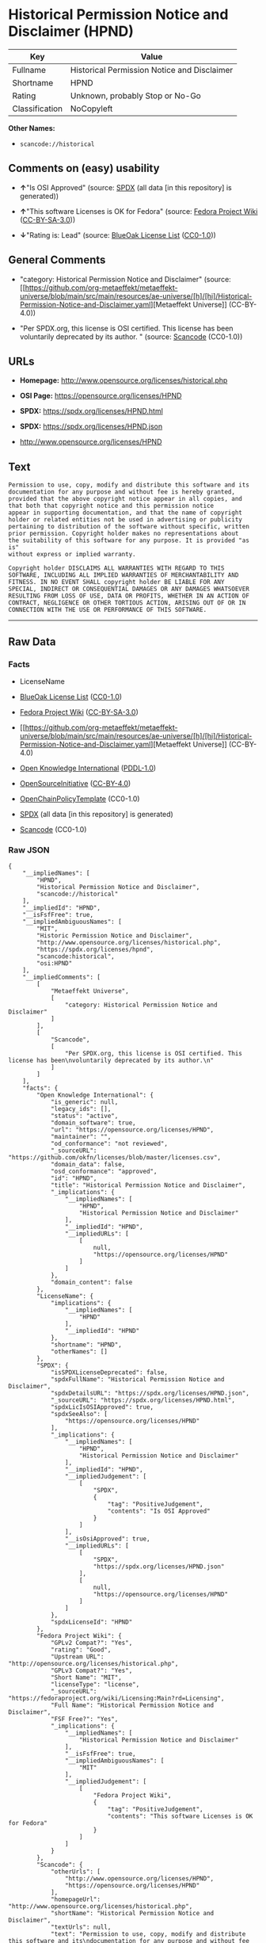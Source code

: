 * Historical Permission Notice and Disclaimer (HPND)
| Key            | Value                                       |
|----------------+---------------------------------------------|
| Fullname       | Historical Permission Notice and Disclaimer |
| Shortname      | HPND                                        |
| Rating         | Unknown, probably Stop or No-Go             |
| Classification | NoCopyleft                                  |

*Other Names:*

- =scancode://historical=

** Comments on (easy) usability

- *↑*"Is OSI Approved" (source:
  [[https://spdx.org/licenses/HPND.html][SPDX]] (all data [in this
  repository] is generated))

- *↑*"This software Licenses is OK for Fedora" (source:
  [[https://fedoraproject.org/wiki/Licensing:Main?rd=Licensing][Fedora
  Project Wiki]]
  ([[https://creativecommons.org/licenses/by-sa/3.0/legalcode][CC-BY-SA-3.0]]))

- *↓*"Rating is: Lead" (source:
  [[https://blueoakcouncil.org/list][BlueOak License List]]
  ([[https://raw.githubusercontent.com/blueoakcouncil/blue-oak-list-npm-package/master/LICENSE][CC0-1.0]]))

** General Comments

- "category: Historical Permission Notice and Disclaimer" (source:
  [[https://github.com/org-metaeffekt/metaeffekt-universe/blob/main/src/main/resources/ae-universe/[h]/[hi]/Historical-Permission-Notice-and-Disclaimer.yaml][Metaeffekt
  Universe]] (CC-BY-4.0))

- "Per SPDX.org, this license is OSI certified. This license has been
  voluntarily deprecated by its author. " (source:
  [[https://github.com/nexB/scancode-toolkit/blob/develop/src/licensedcode/data/licenses/historical.yml][Scancode]]
  (CC0-1.0))

** URLs

- *Homepage:* http://www.opensource.org/licenses/historical.php

- *OSI Page:* https://opensource.org/licenses/HPND

- *SPDX:* https://spdx.org/licenses/HPND.html

- *SPDX:* https://spdx.org/licenses/HPND.json

- http://www.opensource.org/licenses/HPND

** Text
#+begin_example
  Permission to use, copy, modify and distribute this software and its
  documentation for any purpose and without fee is hereby granted,
  provided that the above copyright notice appear in all copies, and
  that both that copyright notice and this permission notice
  appear in supporting documentation, and that the name of copyright
  holder or related entities not be used in advertising or publicity
  pertaining to distribution of the software without specific, written
  prior permission. Copyright holder makes no representations about
  the suitability of this software for any purpose. It is provided "as is"
  without express or implied warranty.

  Copyright holder DISCLAIMS ALL WARRANTIES WITH REGARD TO THIS
  SOFTWARE, INCLUDING ALL IMPLIED WARRANTIES OF MERCHANTABILITY AND
  FITNESS. IN NO EVENT SHALL copyright holder BE LIABLE FOR ANY
  SPECIAL, INDIRECT OR CONSEQUENTIAL DAMAGES OR ANY DAMAGES WHATSOEVER
  RESULTING FROM LOSS OF USE, DATA OR PROFITS, WHETHER IN AN ACTION OF
  CONTRACT, NEGLIGENCE OR OTHER TORTIOUS ACTION, ARISING OUT OF OR IN
  CONNECTION WITH THE USE OR PERFORMANCE OF THIS SOFTWARE.
#+end_example

--------------

** Raw Data
*** Facts

- LicenseName

- [[https://blueoakcouncil.org/list][BlueOak License List]]
  ([[https://raw.githubusercontent.com/blueoakcouncil/blue-oak-list-npm-package/master/LICENSE][CC0-1.0]])

- [[https://fedoraproject.org/wiki/Licensing:Main?rd=Licensing][Fedora
  Project Wiki]]
  ([[https://creativecommons.org/licenses/by-sa/3.0/legalcode][CC-BY-SA-3.0]])

- [[https://github.com/org-metaeffekt/metaeffekt-universe/blob/main/src/main/resources/ae-universe/[h]/[hi]/Historical-Permission-Notice-and-Disclaimer.yaml][Metaeffekt
  Universe]] (CC-BY-4.0)

- [[https://github.com/okfn/licenses/blob/master/licenses.csv][Open
  Knowledge International]]
  ([[https://opendatacommons.org/licenses/pddl/1-0/][PDDL-1.0]])

- [[https://opensource.org/licenses/][OpenSourceInitiative]]
  ([[https://creativecommons.org/licenses/by/4.0/legalcode][CC-BY-4.0]])

- [[https://github.com/OpenChain-Project/curriculum/raw/ddf1e879341adbd9b297cd67c5d5c16b2076540b/policy-template/Open%20Source%20Policy%20Template%20for%20OpenChain%20Specification%201.2.ods][OpenChainPolicyTemplate]]
  (CC0-1.0)

- [[https://spdx.org/licenses/HPND.html][SPDX]] (all data [in this
  repository] is generated)

- [[https://github.com/nexB/scancode-toolkit/blob/develop/src/licensedcode/data/licenses/historical.yml][Scancode]]
  (CC0-1.0)

*** Raw JSON
#+begin_example
  {
      "__impliedNames": [
          "HPND",
          "Historical Permission Notice and Disclaimer",
          "scancode://historical"
      ],
      "__impliedId": "HPND",
      "__isFsfFree": true,
      "__impliedAmbiguousNames": [
          "MIT",
          "Historic Permission Notice and Disclaimer",
          "http://www.opensource.org/licenses/historical.php",
          "https://spdx.org/licenses/hpnd",
          "scancode:historical",
          "osi:HPND"
      ],
      "__impliedComments": [
          [
              "Metaeffekt Universe",
              [
                  "category: Historical Permission Notice and Disclaimer"
              ]
          ],
          [
              "Scancode",
              [
                  "Per SPDX.org, this license is OSI certified. This license has been\nvoluntarily deprecated by its author.\n"
              ]
          ]
      ],
      "facts": {
          "Open Knowledge International": {
              "is_generic": null,
              "legacy_ids": [],
              "status": "active",
              "domain_software": true,
              "url": "https://opensource.org/licenses/HPND",
              "maintainer": "",
              "od_conformance": "not reviewed",
              "_sourceURL": "https://github.com/okfn/licenses/blob/master/licenses.csv",
              "domain_data": false,
              "osd_conformance": "approved",
              "id": "HPND",
              "title": "Historical Permission Notice and Disclaimer",
              "_implications": {
                  "__impliedNames": [
                      "HPND",
                      "Historical Permission Notice and Disclaimer"
                  ],
                  "__impliedId": "HPND",
                  "__impliedURLs": [
                      [
                          null,
                          "https://opensource.org/licenses/HPND"
                      ]
                  ]
              },
              "domain_content": false
          },
          "LicenseName": {
              "implications": {
                  "__impliedNames": [
                      "HPND"
                  ],
                  "__impliedId": "HPND"
              },
              "shortname": "HPND",
              "otherNames": []
          },
          "SPDX": {
              "isSPDXLicenseDeprecated": false,
              "spdxFullName": "Historical Permission Notice and Disclaimer",
              "spdxDetailsURL": "https://spdx.org/licenses/HPND.json",
              "_sourceURL": "https://spdx.org/licenses/HPND.html",
              "spdxLicIsOSIApproved": true,
              "spdxSeeAlso": [
                  "https://opensource.org/licenses/HPND"
              ],
              "_implications": {
                  "__impliedNames": [
                      "HPND",
                      "Historical Permission Notice and Disclaimer"
                  ],
                  "__impliedId": "HPND",
                  "__impliedJudgement": [
                      [
                          "SPDX",
                          {
                              "tag": "PositiveJudgement",
                              "contents": "Is OSI Approved"
                          }
                      ]
                  ],
                  "__isOsiApproved": true,
                  "__impliedURLs": [
                      [
                          "SPDX",
                          "https://spdx.org/licenses/HPND.json"
                      ],
                      [
                          null,
                          "https://opensource.org/licenses/HPND"
                      ]
                  ]
              },
              "spdxLicenseId": "HPND"
          },
          "Fedora Project Wiki": {
              "GPLv2 Compat?": "Yes",
              "rating": "Good",
              "Upstream URL": "http://opensource.org/licenses/historical.php",
              "GPLv3 Compat?": "Yes",
              "Short Name": "MIT",
              "licenseType": "license",
              "_sourceURL": "https://fedoraproject.org/wiki/Licensing:Main?rd=Licensing",
              "Full Name": "Historical Permission Notice and Disclaimer",
              "FSF Free?": "Yes",
              "_implications": {
                  "__impliedNames": [
                      "Historical Permission Notice and Disclaimer"
                  ],
                  "__isFsfFree": true,
                  "__impliedAmbiguousNames": [
                      "MIT"
                  ],
                  "__impliedJudgement": [
                      [
                          "Fedora Project Wiki",
                          {
                              "tag": "PositiveJudgement",
                              "contents": "This software Licenses is OK for Fedora"
                          }
                      ]
                  ]
              }
          },
          "Scancode": {
              "otherUrls": [
                  "http://www.opensource.org/licenses/HPND",
                  "https://opensource.org/licenses/HPND"
              ],
              "homepageUrl": "http://www.opensource.org/licenses/historical.php",
              "shortName": "Historical Permission Notice and Disclaimer",
              "textUrls": null,
              "text": "Permission to use, copy, modify and distribute this software and its\ndocumentation for any purpose and without fee is hereby granted,\nprovided that the above copyright notice appear in all copies, and\nthat both that copyright notice and this permission notice\nappear in supporting documentation, and that the name of copyright\nholder or related entities not be used in advertising or publicity\npertaining to distribution of the software without specific, written\nprior permission. Copyright holder makes no representations about\nthe suitability of this software for any purpose. It is provided \"as is\"\nwithout express or implied warranty.\n\nCopyright holder DISCLAIMS ALL WARRANTIES WITH REGARD TO THIS\nSOFTWARE, INCLUDING ALL IMPLIED WARRANTIES OF MERCHANTABILITY AND\nFITNESS. IN NO EVENT SHALL copyright holder BE LIABLE FOR ANY\nSPECIAL, INDIRECT OR CONSEQUENTIAL DAMAGES OR ANY DAMAGES WHATSOEVER\nRESULTING FROM LOSS OF USE, DATA OR PROFITS, WHETHER IN AN ACTION OF\nCONTRACT, NEGLIGENCE OR OTHER TORTIOUS ACTION, ARISING OUT OF OR IN\nCONNECTION WITH THE USE OR PERFORMANCE OF THIS SOFTWARE.",
              "category": "Permissive",
              "osiUrl": "http://www.opensource.org/licenses/historical.php",
              "owner": "OSI - Open Source Initiative",
              "_sourceURL": "https://github.com/nexB/scancode-toolkit/blob/develop/src/licensedcode/data/licenses/historical.yml",
              "key": "historical",
              "name": "Historical Permission Notice and Disclaimer",
              "spdxId": "HPND",
              "notes": "Per SPDX.org, this license is OSI certified. This license has been\nvoluntarily deprecated by its author.\n",
              "_implications": {
                  "__impliedNames": [
                      "scancode://historical",
                      "Historical Permission Notice and Disclaimer",
                      "HPND"
                  ],
                  "__impliedId": "HPND",
                  "__impliedComments": [
                      [
                          "Scancode",
                          [
                              "Per SPDX.org, this license is OSI certified. This license has been\nvoluntarily deprecated by its author.\n"
                          ]
                      ]
                  ],
                  "__impliedCopyleft": [
                      [
                          "Scancode",
                          "NoCopyleft"
                      ]
                  ],
                  "__calculatedCopyleft": "NoCopyleft",
                  "__impliedText": "Permission to use, copy, modify and distribute this software and its\ndocumentation for any purpose and without fee is hereby granted,\nprovided that the above copyright notice appear in all copies, and\nthat both that copyright notice and this permission notice\nappear in supporting documentation, and that the name of copyright\nholder or related entities not be used in advertising or publicity\npertaining to distribution of the software without specific, written\nprior permission. Copyright holder makes no representations about\nthe suitability of this software for any purpose. It is provided \"as is\"\nwithout express or implied warranty.\n\nCopyright holder DISCLAIMS ALL WARRANTIES WITH REGARD TO THIS\nSOFTWARE, INCLUDING ALL IMPLIED WARRANTIES OF MERCHANTABILITY AND\nFITNESS. IN NO EVENT SHALL copyright holder BE LIABLE FOR ANY\nSPECIAL, INDIRECT OR CONSEQUENTIAL DAMAGES OR ANY DAMAGES WHATSOEVER\nRESULTING FROM LOSS OF USE, DATA OR PROFITS, WHETHER IN AN ACTION OF\nCONTRACT, NEGLIGENCE OR OTHER TORTIOUS ACTION, ARISING OUT OF OR IN\nCONNECTION WITH THE USE OR PERFORMANCE OF THIS SOFTWARE.",
                  "__impliedURLs": [
                      [
                          "Homepage",
                          "http://www.opensource.org/licenses/historical.php"
                      ],
                      [
                          "OSI Page",
                          "http://www.opensource.org/licenses/historical.php"
                      ],
                      [
                          null,
                          "http://www.opensource.org/licenses/HPND"
                      ],
                      [
                          null,
                          "https://opensource.org/licenses/HPND"
                      ]
                  ]
              }
          },
          "OpenChainPolicyTemplate": {
              "isSaaSDeemed": "no",
              "licenseType": "permissive",
              "freedomOrDeath": "no",
              "typeCopyleft": "no",
              "_sourceURL": "https://github.com/OpenChain-Project/curriculum/raw/ddf1e879341adbd9b297cd67c5d5c16b2076540b/policy-template/Open%20Source%20Policy%20Template%20for%20OpenChain%20Specification%201.2.ods",
              "name": "Historical Permission Notice and Disclaimer",
              "commercialUse": true,
              "spdxId": "HPND",
              "_implications": {
                  "__impliedNames": [
                      "HPND"
                  ]
              }
          },
          "Metaeffekt Universe": {
              "spdxIdentifier": "HPND",
              "shortName": null,
              "category": "Historical Permission Notice and Disclaimer",
              "alternativeNames": [
                  "Historic Permission Notice and Disclaimer",
                  "http://www.opensource.org/licenses/historical.php",
                  "https://spdx.org/licenses/hpnd"
              ],
              "_sourceURL": "https://github.com/org-metaeffekt/metaeffekt-universe/blob/main/src/main/resources/ae-universe/[h]/[hi]/Historical-Permission-Notice-and-Disclaimer.yaml",
              "otherIds": [
                  "scancode:historical",
                  "osi:HPND"
              ],
              "canonicalName": "Historical Permission Notice and Disclaimer",
              "_implications": {
                  "__impliedNames": [
                      "Historical Permission Notice and Disclaimer",
                      "HPND"
                  ],
                  "__impliedId": "HPND",
                  "__impliedAmbiguousNames": [
                      "Historic Permission Notice and Disclaimer",
                      "http://www.opensource.org/licenses/historical.php",
                      "https://spdx.org/licenses/hpnd",
                      "scancode:historical",
                      "osi:HPND"
                  ],
                  "__impliedComments": [
                      [
                          "Metaeffekt Universe",
                          [
                              "category: Historical Permission Notice and Disclaimer"
                          ]
                      ]
                  ]
              }
          },
          "BlueOak License List": {
              "BlueOakRating": "Lead",
              "url": "https://spdx.org/licenses/HPND.html",
              "isPermissive": true,
              "_sourceURL": "https://blueoakcouncil.org/list",
              "name": "Historical Permission Notice and Disclaimer",
              "id": "HPND",
              "_implications": {
                  "__impliedNames": [
                      "HPND",
                      "Historical Permission Notice and Disclaimer"
                  ],
                  "__impliedJudgement": [
                      [
                          "BlueOak License List",
                          {
                              "tag": "NegativeJudgement",
                              "contents": "Rating is: Lead"
                          }
                      ]
                  ],
                  "__impliedCopyleft": [
                      [
                          "BlueOak License List",
                          "NoCopyleft"
                      ]
                  ],
                  "__calculatedCopyleft": "NoCopyleft",
                  "__impliedURLs": [
                      [
                          "SPDX",
                          "https://spdx.org/licenses/HPND.html"
                      ]
                  ]
              }
          },
          "OpenSourceInitiative": {
              "text": [
                  {
                      "url": "https://opensource.org/licenses/HPND",
                      "title": "HTML",
                      "media_type": "text/html"
                  }
              ],
              "identifiers": [
                  {
                      "identifier": "HPND",
                      "scheme": "SPDX"
                  }
              ],
              "superseded_by": null,
              "_sourceURL": "https://opensource.org/licenses/",
              "name": "Historical Permission Notice and Disclaimer",
              "other_names": [],
              "keywords": [
                  "osi-approved",
                  "discouraged",
                  "redundant"
              ],
              "id": "HPND",
              "links": [
                  {
                      "note": "OSI Page",
                      "url": "https://opensource.org/licenses/HPND"
                  }
              ],
              "_implications": {
                  "__impliedNames": [
                      "HPND",
                      "Historical Permission Notice and Disclaimer",
                      "HPND"
                  ],
                  "__impliedURLs": [
                      [
                          "OSI Page",
                          "https://opensource.org/licenses/HPND"
                      ]
                  ]
              }
          }
      },
      "__impliedJudgement": [
          [
              "BlueOak License List",
              {
                  "tag": "NegativeJudgement",
                  "contents": "Rating is: Lead"
              }
          ],
          [
              "Fedora Project Wiki",
              {
                  "tag": "PositiveJudgement",
                  "contents": "This software Licenses is OK for Fedora"
              }
          ],
          [
              "SPDX",
              {
                  "tag": "PositiveJudgement",
                  "contents": "Is OSI Approved"
              }
          ]
      ],
      "__impliedCopyleft": [
          [
              "BlueOak License List",
              "NoCopyleft"
          ],
          [
              "Scancode",
              "NoCopyleft"
          ]
      ],
      "__calculatedCopyleft": "NoCopyleft",
      "__isOsiApproved": true,
      "__impliedText": "Permission to use, copy, modify and distribute this software and its\ndocumentation for any purpose and without fee is hereby granted,\nprovided that the above copyright notice appear in all copies, and\nthat both that copyright notice and this permission notice\nappear in supporting documentation, and that the name of copyright\nholder or related entities not be used in advertising or publicity\npertaining to distribution of the software without specific, written\nprior permission. Copyright holder makes no representations about\nthe suitability of this software for any purpose. It is provided \"as is\"\nwithout express or implied warranty.\n\nCopyright holder DISCLAIMS ALL WARRANTIES WITH REGARD TO THIS\nSOFTWARE, INCLUDING ALL IMPLIED WARRANTIES OF MERCHANTABILITY AND\nFITNESS. IN NO EVENT SHALL copyright holder BE LIABLE FOR ANY\nSPECIAL, INDIRECT OR CONSEQUENTIAL DAMAGES OR ANY DAMAGES WHATSOEVER\nRESULTING FROM LOSS OF USE, DATA OR PROFITS, WHETHER IN AN ACTION OF\nCONTRACT, NEGLIGENCE OR OTHER TORTIOUS ACTION, ARISING OUT OF OR IN\nCONNECTION WITH THE USE OR PERFORMANCE OF THIS SOFTWARE.",
      "__impliedURLs": [
          [
              "SPDX",
              "https://spdx.org/licenses/HPND.html"
          ],
          [
              null,
              "https://opensource.org/licenses/HPND"
          ],
          [
              "OSI Page",
              "https://opensource.org/licenses/HPND"
          ],
          [
              "SPDX",
              "https://spdx.org/licenses/HPND.json"
          ],
          [
              "Homepage",
              "http://www.opensource.org/licenses/historical.php"
          ],
          [
              "OSI Page",
              "http://www.opensource.org/licenses/historical.php"
          ],
          [
              null,
              "http://www.opensource.org/licenses/HPND"
          ]
      ]
  }
#+end_example

*** Dot Cluster Graph
[[../dot/HPND.svg]]
